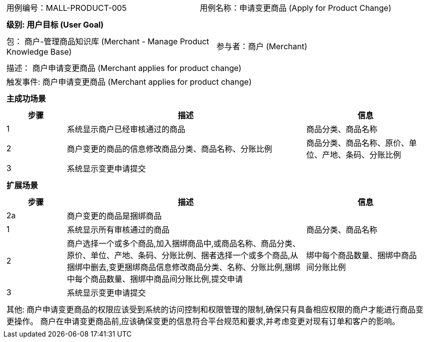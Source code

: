 [cols="1a"]
|===

|
[frame="none"]
[cols="1,1"]
!===
! 用例编号：MALL-PRODUCT-005
! 用例名称：申请变更商品 (Apply for Product Change)

|
[frame="none"]
[cols="1", options="header"]
!===
! 级别: 用户目标 (User Goal)
!===

|
[frame="none"]
[cols="2"]
!===
! 包： 商户-管理商品知识库 (Merchant - Manage Product Knowledge Base)
! 参与者：商户 (Merchant)
!===

|
[frame="none"]
[cols="1"]
!===
! 描述： 商户申请变更商品 (Merchant applies for product change)
! 触发事件: 商户申请变更商品 (Merchant applies for product change)
!===

|
[frame="none"]
[cols="1", options="header"]
!===
! 主成功场景
!===

|
[frame="none"]
[cols="1,4,2", options="header"]
!===
! 步骤 ! 描述 ! 信息

! 1
! 系统显示商户已经审核通过的商品
! 商品分类、商品名称

! 2
! 商户变更的商品的信息修改商品分类、商品名称、分账比例
! 商品分类、商品名称、原价、单位、产地、条码、分账比例

! 3
! 系统显示变更申请提交
!

!===

|
[frame="none"]
[cols="1", options="header"]
!===
! 扩展场景
!===

|
[frame="none"]
[cols="1,4,2", options="header"]

!===
! 步骤 ! 描述 ! 信息

! 2a
! 商户变更的商品是捆绑商品
!

! 1
! 系统显示所有审核通过的商品
! 商品分类、商品名称

! 2
! 商户选择一个或多个商品,加入捆绑商品中,或商品名称、商品分类、原价、单位、产地、条码、分账比例、捆者选择一个或多个商品,从捆绑中删去,变更捆绑商品信息修改商品分类、名称、分账比例,捆绑中每个商品数量、捆绑中商品间分账比例,提交申请
! 绑中每个商品数量、捆绑中商品间分账比例

! 3
! 系统显示变更申请提交
!

!===

|
[frame="none"]
[cols="1"]
!===
! 其他:
商户申请变更商品的权限应该受到系统的访问控制和权限管理的限制,确保只有具备相应权限的商户才能进行商品变更操作。
商户在申请变更商品前,应该确保变更的信息符合平台规范和要求,并考虑变更对现有订单和客户的影响。
!===
|===
